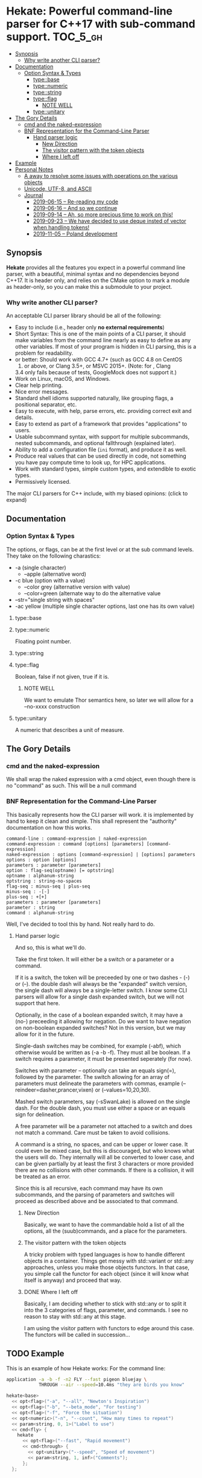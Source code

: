 * Hekate: Powerful command-line parser for C++17 with sub-command support. :TOC_5_gh:
  - [[#synopsis][Synopsis]]
    - [[#why-write-another-cli-parser][Why write another CLI parser?]]
  - [[#documentation][Documentation]]
    - [[#option-syntax--types][Option Syntax & Types]]
      - [[#typebase][type::base]]
      - [[#typenumeric][type::numeric]]
      - [[#typestring][type::string]]
      - [[#typeflag][type::flag]]
        - [[#note-well][NOTE WELL]]
      - [[#typeunitary][type::unitary]]
  - [[#the-gory-details][The Gory Details]]
    - [[#cmd-and-the-naked-expression][cmd and the naked-expression]]
    - [[#bnf-representation-for-the-command-line-parser][BNF Representation for the Command-Line Parser]]
      - [[#hand-parser-logic][Hand parser logic]]
        - [[#new-direction][New Direction]]
        - [[#the-visitor-pattern-with-the-token-objects][The visitor pattern with the token objects]]
        - [[#where-i-left-off][Where I left off]]
  - [[#example][Example]]
  - [[#personal-notes][Personal Notes]]
    - [[#a-away-to-resolve-some-issues-with-operations-on-the-various-objects][A away to resolve some issues with operations on the various objects]]
    - [[#unicode-utf-8-and-ascii][Unicode, UTF-8, and ASCII]]
    - [[#journal][Journal]]
      - [[#2019-06-15----re-reading-my-code][2019-06-15 -- Re-reading my code]]
      - [[#2019-06-16----and-so-we-continue][2019-06-16 -- And so we continue]]
      - [[#2019-09-14----ah-so-more-precious-time-to-work-on-this][2019-09-14 -- Ah, so more precious time to work on this!]]
      - [[#2019-09-23----we-have-decided-to-use-deque-insted-of-vector-when-handling-tokens][2019-09-23 -- We have decided to use deque insted of vector when handling tokens!]]
      - [[#2019-11-05----poland-development][2019-11-05 -- Poland development]]

** Synopsis
   *Hekate* provides all the features you expect in a
   powerful command line parser, with a beautiful,
   minimal syntax and no dependencies beyond C++17. It
   is header only, and relies on the CMake option to
   mark a module as header-only, so you can make this
   a submodule to your project.

*** Why write another CLI parser?

    An acceptable CLI parser library should be all of the following:

-  Easy to include (i.e., header only *no external requirements*)
-  Short Syntax: This is one of the main points of a CLI parser, it
   should make variables from the command line nearly as easy to define
   as any other variables. If most of your program is hidden in CLI
   parsing, this is a problem for readability.
-   or better: Should work with GCC 4.7+ (such as GCC 4.8 on CentOS
   7) or above, or Clang 3.5+, or MSVC 2015+. (Note: for , Clang
   3.4 only fails because of tests, GoogleMock does not support it.)
-  Work on Linux, macOS, and Windows.
-  Clear help printing.
-  Nice error messages.
-  Standard shell idioms supported naturally, like grouping flags, a
   positional separator, etc.
-  Easy to execute, with help, parse errors, etc. providing correct exit
   and details.
-  Easy to extend as part of a framework that provides "applications" to
   users.
-  Usable subcommand syntax, with support for multiple subcommands,
   nested subcommands, and optional fallthrough (explained later).
-  Ability to add a configuration file (=ini= format), and produce it as
   well.
-  Produce real values that can be used directly in code, not something
   you have pay compute time to look up, for HPC applications.
-  Work with standard types, simple custom types, and extendible to
   exotic types.
-  Permissively licensed.

The major CLI parsers for C++ include, with my biased opinions: (click
to expand)

** Documentation
*** Option Syntax & Types
    The options, or flags, can be at the first level or at the sub command levels.
    They take on the following charastics:
    - -a            (single character)
      - --apple       (alternative word)
    - -c blue       (option with a value)
      - --color grey  (alternative version with value)
      - --color=green (alternate way to do the alternative value
    - --str="single string with spaces"
    - -ac yellow (multiple single character options, last one has its own value)
    
**** type::base
**** type::numeric
     Floating point number.

**** type::string
**** type::flag
     Boolean, false if not given, true if it is.
***** NOTE WELL
      We want to emulate Thor semantics here, so later
      we will allow for a --no-xxxx construction

**** type::unitary
     A numeric that describes a unit of measure.

** The Gory Details
*** cmd and the naked-expression
    We shall wrap the naked expression with a cmd object, even though
    there is no "command" as such. This will be a null command

*** BNF Representation for the Command-Line Parser
    This basically represents how the CLI parser will work.
    it is implemented by hand to keep it clean and simple. This shall 
    represent the "authority" documentation on how this works.

    #+begin_src bnf
    command-line : command-expression | naked-expression
    command-expression : command [options] [parameters] [command-expression]
    naked-expression : options [command-expression] | [options] parameters
    options : option [options]
    parameters : parameter [parameters]
    option : flag-seq(optname) [= optstring]
    optname : alphanum-string
    optstring : string-no-spaces
    flag-seq : minus-seq | plus-seq
    minus-seq : -[-]
    plus-seq : +[+]
    parameters : parameter [parameters]
    parameter : string
    command : alphanum-string
    #+end_src

    Well, I've decided to tool this by hand. Not really hard to do.
**** Hand parser logic
     And so, this is what we'll do.

     Take the first token. It will either be a switch
     or a parameter or a command.

     If it is a switch, the token will be preceeded by
     one or two dashes - (-) or (--).  the double dash
     will always be the "expanded" switch version, the
     single dash will always be a single-letter
     switch. I know some CLI parsers will allow for a
     single dash expanded switch, but we will not
     support that here.

     Optionally, in the case of a boolean expanded
     switch, it may have a (no-) preceeding it allowing
     for negation. Do we want to have negation on
     non-boolean expanded switches?  Not in this
     version, but we may allow for it in the future.

     Single-dash switches may be combined, for example
     (-abf), which otherwise would be written as (-a -b
     -f). They must all be boolean. If a switch
     requires a parameter, it must be presented
     seperately (for now).

     Switches with parameter -- optionally can take an
     equals sign(=), followed by the parameter.  The
     switch allowing for an array of parameters must
     delineate the parameters with commas, example
     (--reindeer=dasher,prancer,vixen) or
     (--values=10,20,30).

     Mashed switch parameters, say (-sSwanLake) is
     allowed on the single dash. For the double dash,
     you must use either a space or an equals sign for
     delineation.

     A free parameter will be a parameter not attached
     to a switch and does not match a command.  Care
     must be taken to avoid collisions.

     A command is a string, no spaces, and can be upper
     or lower case. It could even be mixed case, but
     this is discouraged, but who knows what the users
     will do. They internally will all be converted to
     lower case, and can be given partially by at least
     the first 3 characters or more provided there are
     no collisions with other commands. If there is a
     collision, it will be treated as an error.

     Since this is all recursive, each command may have
     its own subcommands, and the parsing of parameters
     and switches will proceed as described above and
     be associated to that command.
***** New Direction
      Basically, we want to have the commandable hold a
      list of all the options, all the (suub)commands,
      and a place for the parameters.

***** The visitor pattern with the token objects
      A tricky problem with typed languages is how 
      to handle different objects in a container.
      Things get messy with std::variant or std::any approaches,
      unless you make those objects functors. In that case,
      you simple call the functor for each object (since
      it will know what itself is anyway) and proceed
      that way.

***** DONE Where I left off
      Basically, I am deciding whether to stick with std::any 
      or to split it into the 3 categories of flags, parameter, and commands.
      I see no reason to stay with std::any at this stage.

      I am using the visitor pattern with functors to 
      edge around this case. The functors will be called
      in succession... 

** TODO Example
   This is an example of how Hekate works:
   For the command line:

   #+begin_src bash
   application -a -b -f -n2 FLY --fast pigeon bluejay \
               THROUGH --air --speed=10.4ms "they are birds you know"
   #+end_src

   #+begin_src cpp
   hekate<base>
     << opt<flag>("-a", "--all", "Newton's Inspiration")
     << opt<flag>("-b", "--beta_mode", "For testing")
     << opt<flag>("-f", "Force the situation")
     << opt<numeric>("-n", "--count", "How many times to repeat")
     << param<string, 0, 1>("Label to use")
     << cmd<fly> {
       hekate
         << opt<flag>("--fast", "Rapid movement")
         << cmd<through> {
           << opt<unitary>("--speed", "Speed of movement")
           << param<string, 1, inf>("Comments");
         };
     };    
   #+end_src
** TODO Personal Notes
   These notes are for me personally, and are not garenteed to be "up to date"
   or have any specifc value for the users of Hekate. They will most likely
   be removed on the final release.
*** A away to resolve some issues with operations on the various objects
    We may employ the Visitor Pattern.
    https://en.wikipedia.org/wiki/Visitor_pattern
*** Unicode, UTF-8, and ASCII
    Eventually, I want to support UTF-8 with something like
    https://github.com/unicode-org/icu
    But this is currently overkill, as I want to keep this
    header-only library lightweight.

    So I will hunt down a simpler, header-only solution later.

    For now, we only support ASCII. :(
*** Journal
    This is for "my eyes only", and shall serve no useful purposee to anyone else, and
    shall be deleted from the master branch once released.
**** 2019-06-15 -- Re-reading my code
     The long gaps in dealing with this code is killing me here.
     It is now hot, no AC in the house, and I'd rather be out somewher cool
     rather than stuck indoors. Alas...

     Also, I now have a 4K monitor to work from. THAT aspect is exciting, as
     I can get much more on a single screen than ever before. I may buy another
     after I upgrade my video card to something more suited to 4K!!!!!!
**** 2019-06-16 -- And so we continue
     Made some progress on things -- so now all that remains is the
     parsing of the opts and params -- and then the documentation...
     but I'll be more than happy just to get the parsing completed.
**** 2019-09-14 -- Ah, so more precious time to work on this!
     I am truly hoping that Hekate will be the "killer" go-to library
     for doing C++ command-line interfaces. There are already a few others
     avalable, but I am not happy with them, and having seen how Ruby
     handles this, I am inspired to attempt something similar here.

     Ruby takes a more object-centric approach, but I am doing a more
     declarative approach. This first cut is only partially based 
     on templates, but at some point, I hope to do something that is 
     completely template driven! Not sure what that would look like,
     but not important at this point.

     The syntax of the DSL will become set in concrete once this is 
     properly released to the world, so it behooves me to spend the time
     to get it correct.

     We are also coming up on C++20, but will not focus on that just yet, 
     as there are many shops that have not even migrated to C++14 yet!!! So, comma,
     at the "slow" progress of movent in the C++ industry, I suspect this will
     remain relevant for at least 5 years down the road, if not longer!!!


**** 2019-09-23 -- We have decided to use deque insted of vector when handling tokens!
     And of course, queues are much more natural for parsing.
**** 2019-11-05 -- Poland development 
     We are working on this while on holiday in Poland. I will try to wrap
     this up here, so I can get on with ZuseNEAT, etc.

